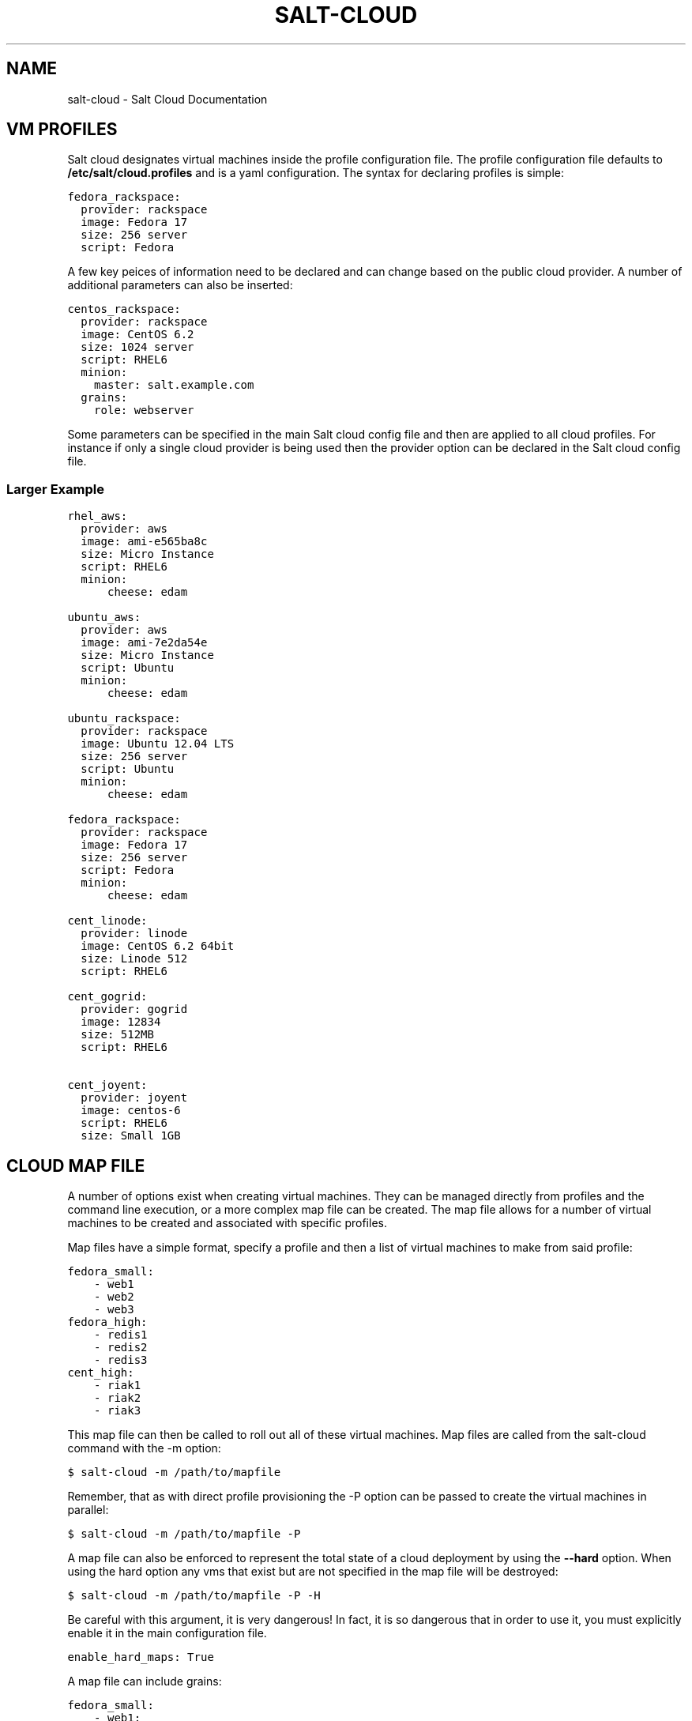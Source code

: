 .TH "SALT-CLOUD" "7" "February 14, 2013" "0.8.5" "salt-cloud"
.SH NAME
salt-cloud \- Salt Cloud Documentation
.
.nr rst2man-indent-level 0
.
.de1 rstReportMargin
\\$1 \\n[an-margin]
level \\n[rst2man-indent-level]
level margin: \\n[rst2man-indent\\n[rst2man-indent-level]]
-
\\n[rst2man-indent0]
\\n[rst2man-indent1]
\\n[rst2man-indent2]
..
.de1 INDENT
.\" .rstReportMargin pre:
. RS \\$1
. nr rst2man-indent\\n[rst2man-indent-level] \\n[an-margin]
. nr rst2man-indent-level +1
.\" .rstReportMargin post:
..
.de UNINDENT
. RE
.\" indent \\n[an-margin]
.\" old: \\n[rst2man-indent\\n[rst2man-indent-level]]
.nr rst2man-indent-level -1
.\" new: \\n[rst2man-indent\\n[rst2man-indent-level]]
.in \\n[rst2man-indent\\n[rst2man-indent-level]]u
..
.\" Man page generated from reStructuredText.
.
.SH VM PROFILES
.sp
Salt cloud designates virtual machines inside the profile configuration file.
The profile configuration file defaults to \fB/etc/salt/cloud.profiles\fP and is a
yaml configuration. The syntax for declaring profiles is simple:
.sp
.nf
.ft C
fedora_rackspace:
  provider: rackspace
  image: Fedora 17
  size: 256 server
  script: Fedora
.ft P
.fi
.sp
A few key peices of information need to be declared and can change based on the
public cloud provider. A number of additional parameters can also be inserted:
.sp
.nf
.ft C
centos_rackspace:
  provider: rackspace
  image: CentOS 6.2
  size: 1024 server
  script: RHEL6
  minion:
    master: salt.example.com
  grains:
    role: webserver
.ft P
.fi
.sp
Some parameters can be specified in the main Salt cloud config file and then
are applied to all cloud profiles. For instance if only a single cloud provider
is being used then the provider option can be declared in the Salt cloud config
file.
.SS Larger Example
.sp
.nf
.ft C
rhel_aws:
  provider: aws
  image: ami\-e565ba8c
  size: Micro Instance
  script: RHEL6
  minion:
      cheese: edam

ubuntu_aws:
  provider: aws
  image: ami\-7e2da54e
  size: Micro Instance
  script: Ubuntu
  minion:
      cheese: edam

ubuntu_rackspace:
  provider: rackspace
  image: Ubuntu 12.04 LTS
  size: 256 server
  script: Ubuntu
  minion:
      cheese: edam

fedora_rackspace:
  provider: rackspace
  image: Fedora 17
  size: 256 server
  script: Fedora
  minion:
      cheese: edam

cent_linode:
  provider: linode
  image: CentOS 6.2 64bit
  size: Linode 512
  script: RHEL6

cent_gogrid:
  provider: gogrid
  image: 12834
  size: 512MB
  script: RHEL6

cent_joyent:
  provider: joyent
  image: centos\-6
  script: RHEL6
  size: Small 1GB
.ft P
.fi
.SH CLOUD MAP FILE
.sp
A number of options exist when creating virtual machines. They can be managed
directly from profiles and the command line execution, or a more complex map
file can be created. The map file allows for a number of virtual machines to
be created and associated with specific profiles.
.sp
Map files have a simple format, specify a profile and then a list of virtual
machines to make from said profile:
.sp
.nf
.ft C
fedora_small:
    \- web1
    \- web2
    \- web3
fedora_high:
    \- redis1
    \- redis2
    \- redis3
cent_high:
    \- riak1
    \- riak2
    \- riak3
.ft P
.fi
.sp
This map file can then be called to roll out all of these virtual machines. Map
files are called from the salt\-cloud command with the \-m option:
.sp
.nf
.ft C
$ salt\-cloud \-m /path/to/mapfile
.ft P
.fi
.sp
Remember, that as with direct profile provisioning the \-P option can be passed
to create the virtual machines in parallel:
.sp
.nf
.ft C
$ salt\-cloud \-m /path/to/mapfile \-P
.ft P
.fi
.sp
A map file can also be enforced to represent the total state of a cloud
deployment by using the \fB\-\-hard\fP option. When using the hard option any vms
that exist but are not specified in the map file will be destroyed:
.sp
.nf
.ft C
$ salt\-cloud \-m /path/to/mapfile \-P \-H
.ft P
.fi
.sp
Be careful with this argument, it is very dangerous! In fact, it is so
dangerous that in order to use it, you must explicitly enable it in the main
configuration file.
.sp
.nf
.ft C
enable_hard_maps: True
.ft P
.fi
.sp
A map file can include grains:
.sp
.nf
.ft C
fedora_small:
    \- web1:
        minion:
            log_level: debug
        grains:
            cheese: tasty
            omelet: du fromage
    \- web2:
        minion:
            log_level: warn
        grains:
            cheese: more tasty
            omelet: with peppers
.ft P
.fi
.sp
A map file may also be used with the various query options:
.sp
.nf
.ft C
$ salt\-cloud \-m /path/to/mapfile \-Q
{\(aqaws\(aq: {\(aqweb1\(aq: {\(aqid\(aq: \(aqi\-e6aqfegb\(aq,
                     \(aqimage\(aq: None,
                     \(aqprivate_ips\(aq: [],
                     \(aqpublic_ips\(aq: [],
                     \(aqsize\(aq: None,
                     \(aqstate\(aq: 0}},
         \(aqweb2\(aq: {\(aqAbsent\(aq}}
.ft P
.fi
.sp
...or with the delete option:
.sp
.nf
.ft C
$ salt\-cloud \-m /path/to/mapfile \-d
The following virtual machines are set to be destroyed:
  web1
  web2

Proceed? [N/y]
.ft P
.fi
.SH WRITING CLOUD PROVIDER MODULES
.sp
Salt cloud runs on a module system similar to the main Salt project. The
modules inside saltcloud exist in the \fBsaltcloud/clouds\fP directory of
the salt\-cloud source.
.sp
Adding a provider requires that a cloud module is created. The cloud module
needs to only impliment a single function \fBcreate\fP, which will accept a
single virtual machine data structure. Whatever functions need to be called
to execute the create function can and should be included in the provider
module.
.sp
A good example to follow for writing a cloud provider module is the module
provided for Linode:
.sp
\fI\%https://github.com/saltstack/salt-cloud/blob/master/saltcloud/clouds/linode.py\fP
.sp
If possible it is prefered that libcloud is used to connect to public cloud
systems, but if libcloud support is not available or another system makes more
sense then by all means, use the other system to connect to the cloud provider.
.SH OS SUPPORT FOR CLOUD VMS
.sp
Salt Cloud works primarily by executing a script on the virtual machines as
soon as they become available. The script that is executed is referenced in
the cloud profile as the \fBscript\fP. In older versions, this was the \fBos\fP
argument. This was changed in 0.8.2.
.sp
A number of legacy scripts exist in the deploy directory in the saltcloud
source tree. The preferred method is currently to use the salt\-bootstrap
script. A stable version is included with each release tarball starting with
0.8.4. The most updated version can be found at:
.sp
\fI\%https://github.com/saltstack/salt-bootstrap\fP
.sp
If you do not specify a script argument, this script will be used at the
default.
.sp
If the Salt Bootstrap script does not meet your needs, you may write your own.
The script should be written in bash and is a Jinja template. Deploy scripts
need to execute a number of functions to do a complete salt setup. These
functions include:
.INDENT 0.0
.IP 1. 3
Install the salt minion. If this can be done via system packages this method
is HIGHLY preferred.
.IP 2. 3
Add the salt minion keys before the minion is started for the first time.
The minion keys are available as strings that can be copied into place in
the Jinja template under the dict named "vm".
.IP 3. 3
Start the salt\-minion daemon and enable it at startup time.
.IP 4. 3
Set up the minion configuration file from the "minion" data available in
the Jinja template.
.UNINDENT
.sp
A good, well commented, example of this process is the Fedora deployment
script:
.sp
\fI\%https://github.com/saltstack/salt-cloud/blob/master/saltcloud/deploy/Fedora.sh\fP
.sp
A number of legacy deploy scripts are included with the release tarball. None
of them are as functional or complete as Salt Bootstrap, and are still included
for academic purposes.
.SS Other Generic Deploy Scripts
.sp
If you want to be assured of always using the latest Salt Bootstrap script,
there are a few generic templates available in the deploy directory of your
saltcloud source tree:
.sp
These are example scripts which were designed to be customized, adapted, and
refit to meet your needs. One important use of them is to pass options to
the salt\-bootstrap script, such as updating to specific git tags.
.SS Post\-Deploy Commands
.sp
Once a minion has been deployed, it has the option to run a salt command. Normally, this would be the state.highstate command, which would finish provisioning the VM. Another common option is state.sls, or for just testing, test.ping. This is configured in the main cloud config file:
.sp
.nf
.ft C
start_action: state.highstate
.ft P
.fi
.sp
This is currently considered to be experimental functionality, and may not work well with all providers. If you experience problems with Salt Cloud hanging after Salt is deployed, consider using Startup States instead:
.sp
\fI\%http://docs.saltstack.org/en/latest/ref/states/startup.html\fP
.SS Skipping the Deploy Script
.sp
For whatever reason, you may want to skip the deploy script altogether. This results in a VM being spun up much faster, with absolutely no configuration. This can be set from the command line:
.sp
.nf
.ft C
salt\-cloud \-\-no\-deploy \-p micro_aws my_instance
.ft P
.fi
.sp
Or it can be set from the main cloud config file:
.sp
.nf
.ft C
deploy: False
.ft P
.fi
.sp
The default for deploy is True.
.sp
In the profile, you may also set the script option to None:
.sp
.nf
.ft C
script: None
.ft P
.fi
.sp
This is the slowest option, since it still uploads the None deploy script and executes it.
.SS Updating Salt Bootstrap
.sp
Salt Bootstrap can be updated automatically with salt\-cloud:
.sp
.nf
.ft C
salt\-cloud \-u
salt\-cloud \-\-update\-bootstrap
.ft P
.fi
.sp
Bear in mind that this updates to the latest (unstable) version, so use with
caution.
.SS Keeping /tmp/ Files
.sp
When Salt Cloud deploys an instance, it uploads temporary files to /tmp/ for
salt\-bootstrap to put in place. After the script has run, they are deleted. To
keep these files around (mostly for debugging purposes), the \-\-keep\-tmp option
can be added:
.sp
.nf
.ft C
salt\-cloud \-p myprofile mymachine \-\-keep\-tmp
.ft P
.fi
.sp
For those wondering why /tmp/ was used instead of /root/, this had to be done
for images which require the use of sudo, and therefore do not allow remote
root logins, even for file transfers (which makes /root/ unavailable).
.SS Deploy Script Arguments
.sp
Custom deploy scripts are unlikely to need custom arguments to be passed to
them, but salt\-bootstrap has been extended quite a bit, and this may be
necessary. script_args can be specified in either the profile or the map
file, to pass arguments to the deploy script:
.sp
.nf
.ft C
aws\-amazon:
    provider: aws
    image: ami\-1624987f
    size: Micro Instance
    ssh_username: ec2\-user
    script: bootstrap\-salt
    script_args: \-c /tmp/
.ft P
.fi
.sp
This has also been tested to work with pipes, if needed:
.sp
.nf
.ft C
script_args: | head
.ft P
.fi
.SH CORE CONFIGURATION
.sp
A number of core configuration options and some options that are global to
the vm profiles can be set in the cloud config file. By default this file is
located at \fB/etc/salt/cloud\fP.
.SS Minion Configuration
.sp
The default minion configuration is set up in this file. This is where the
minions that are created derive their configuration.
.sp
.nf
.ft C
minion:
  master: saltmaster.example.com
.ft P
.fi
.sp
This is the location in particular to specify the location of the salt master.
.SS Cloud Configurations
.sp
The data specific to interacting with public clouds is set up here.
.SS Rackspace
.sp
Rackspace cloud requires two configuration options:
.sp
.nf
.ft C
RACKSPACE.user: example_user
RACKSPACE.apikey: 123984bjjas87034
.ft P
.fi
.SS Amazon AWS
.sp
A number of configuration options are required for Amazon AWS:
.sp
.nf
.ft C
AWS.id: HJGRYCILJLKJYG
AWS.key: \(aqkdjgfsgm;woormgl/aserigjksjdhasdfgn\(aq
AWS.keyname: test
AWS.securitygroup: quick\-start
AWS.private_key: /root/test.pem
.ft P
.fi
.SS Linode
.sp
Linode requires a single api key, but the default root password also needs
to be set:
.sp
.nf
.ft C
LINODE.apikey: asldkgfakl;sdfjsjaslfjaklsdjf;askldjfaaklsjdfhasldsadfghdkf
LINODE.password: F00barbaz
.ft P
.fi
.sp
The password needs to be 8 characters and contain lowercase, uppercase and
numbers.
.SS Joyent Cloud
.sp
The Joyent cloud requires three configuration paramaters. The user name and
password that are used to log into the Joyent system, and the location of
the private ssh key associated with the Joyent account. The ssh key is needed
to send the provisioning commands up to the freshly created virtual machine,
.sp
.nf
.ft C
JOYENT.user: fred
JOYENT.password: saltybacon
JOYENT.private_key: /root/joyent.pem
.ft P
.fi
.SS GoGrid
.sp
To use Salt Cloud with GoGrid log into the GoGrid web interface and
create an api key. Do this by clicking on "My Account" and then going to the
API Keys tab.
.sp
The GOGRID.apikey and the GOGRID.sharedsecret configuration paramaters need to
be set in the config file to enable interfacing with GoGrid:
.sp
.nf
.ft C
GOGRID.apikey: asdff7896asdh789
GOGRID.sharedsecret: saltybacon
.ft P
.fi
.SS OpenStack
.sp
OpenStack configuration differs between providers, and at the moment several
options need to be specified. This module has been officially tested against
the HP and the Rackspace implementations, and some examples are provided for
both.
.sp
.nf
.ft C
# For HP
OPENSTACK.identity_url: \(aqhttps://region\-a.geo\-1.identity.hpcloudsvc.com:35357/v2.0/\(aq
OPENSTACK.compute_name: Compute
OPENSTACK.compute_region: \(aqaz\-1.region\-a.geo\-1\(aq
OPENSTACK.tenant: myuser\-tenant1
OPENSTACK.user: myuser
OPENSTACK.ssh_key_name: mykey
OPENSTACK.ssh_key_file: \(aq/etc/salt/hpcloud/mykey.pem\(aq
OPENSTACK.password: mypass

# For Rackspace
OPENSTACK.identity_url: \(aqhttps://identity.api.rackspacecloud.com/v2.0/tokens\(aq
OPENSTACK.compute_name: cloudServersOpenStack
OPENSTACK.compute_region: DFW
OPENSTACK.tenant: 5555555
OPENSTACK.user: myuser
OPENSTACK.password: mypass
OPENSTACK.protocol: ipv4
.ft P
.fi
.sp
If you have an API key for your provider, it may be specified instead of a
password:
.sp
.nf
.ft C
OPENSTACK.apikey: 901d3f579h23c8v73q9
.ft P
.fi
.SS IBM SmartCloud Enterprise
.sp
In addition to a username and password, the IBM SCE module requires an SSH key,
which is currently configured inside IBM\(aqs web interface. A location is also
required to create instances, but not to query their cloud. This is important,
because you need to use salt\-cloud \-\-list\-locations (with the other options
already set) in order to find the name of the location that you want to use.
.sp
.nf
.ft C
IBMSCE.user: myuser@mycorp.com
IBMSCE.password: mypass
IBMSCE.ssh_key_name: mykey
IBMSCE.ssh_key_file: \(aq/etc/salt/ibm/mykey.pem\(aq
IBMSCE.location: Raleigh
.ft P
.fi
.SH MISCELLANEOUS SALT CLOUD OPTIONS
.sp
This page describes various miscellaneous options available in Salt Cloud
.SS Delete SSH Keys
.sp
When Salt Cloud deploys an instance, the SSH pub key for the instance is added
to the known_hosts file for the user that ran the salt\-cloud command. When an
instance is deployed, a cloud provider generally recycles the IP address for
the instance.  When Salt Cloud attempts to deploy an instance using a recycled
IP address that has previously been accessed from the same machine, the old key
in the known_hosts file will cause a conflict.
.sp
In order to mitigate this issue, Salt Cloud can be configured to remove old
keys from the known_hosts file when destroying the node. In order to do this,
the following line needs to be added to the main cloud configuration file:
.sp
.nf
.ft C
delete_sshkeys: True
.ft P
.fi
.SH RELEASE NOTES AND UPGRADE INSTRUCTIONS
.SS Salt Cloud 0.6.0 Release Notes
.sp
The new Salt project, Salt Cloud, is introduced with version 0.6.0. Salt Cloud
has been developed to ease the automation and integration of Salt with public
cloud providers by allowing cloud vms to be cleanly defined, created and
automatically hooked back into a Salt Master.
.sp
While Salt Cloud is primarily made to build cloud vms to tie into a Salt Mater,
it has been created in a generic way, so that it can be used to provision and
hook systems of any type via the familiar Salt modules system.
.sp
This release supports three public cloud providers (all via libcloud),
Amazon EC2, Rackspace Cloud and Linode.
.SS Documentation
.sp
The documentation for Salt Cloud can be found on Read the Docs:
\fI\%http://salt-cloud.readthedocs.org\fP
.SS Download
.sp
Salt Cloud can be downloaded and install via pypi or github:
.sp
\fI\%http://pypi.python.org/packages/source/s/salt-cloud/salt-cloud-0.6.0.tar.gz\fP
.sp
\fI\%https://github.com/downloads/saltstack/salt-cloud/salt-cloud-0.6.0.tar.gz\fP
.sp
Packages are not yet available, Salt Cloud requires three dependencies, the
salt libs, libcloud, and paramiko.
.SS Extensible With Cloud Modules
.sp
The Salt loader system has been employed to make adding support for additional
public cloud systems just as modular and simple as adding support for new
package managers in Salt.
.sp
Adding support for a new cloud provider is extremely simple, just add a cloud
module and everything cleanly links together.
.SS Define VM Profiles
.sp
The way a vms is created is done via profiles. Profiles are used to define what
properties a vm will have, the cloud provider, the size and the image.
.sp
.nf
.ft C
centos_rackspace:
  provider: rackspace
  image: CentOS 6.2
  size: 1024 server
  os: RHEL6
  minion:
    grains:
        role: webserver
    master: salt.example.com
.ft P
.fi
.sp
This profile will be used to create vms on Rackspace cloud with the CentOS 6.2
image and the Rackspace 1024 vm size. Particulars of the minion config can
also be specified.
.sp
Individual vms can be created from profiles:
.sp
.nf
.ft C
# salt\-cloud \-p centos_rackspace web1
.ft P
.fi
.sp
This command creates a vms with the name web1 on the Rackspace cloud and
connects the new vm to a Salt Master located at salt.example.com. The new VM
has the Salt id of web1.
.SS Define Maps of Profiles
.sp
When it is desired to have a predefined mapping of many, or a specific group
of vms then a cloud map can be defined:
.sp
.nf
.ft C
centos_rackspace:
  web1
  web2
  web3
  web4
centos_linode:
  redis1
  riak1
  riak2
  riak3
ubuntu_ec2:
  dev1
  dev2
  cassandra1
  cassandra2
  cassandra3
.ft P
.fi
.sp
This map file will create vms named web 1\-4 using the centos_rackspace profile
on rackspace, the redis and riak vms on linode and the dev and Cassandra vms on
ec2. It can be run with salt\-cloud:
.sp
.nf
.ft C
# salt\-cloud \-m mapfile
.ft P
.fi
.sp
When creating more than one vm the \-P option can be passed, to make the vms
provision in parallel, greatly speeding up large scale expansions of vms.
.SS Salt Cloud 0.7.0 Release Notes
.sp
Salt Cloud marches forward with the 0.7.0 release. As is customary for Salt
Stack projects the 0.7.0 release is intended to be much more robust and
deliver a more complete core feature set. Salt Cloud 0.7.0 is just that.
.sp
With new tools to help look into what is available on cloud providers,
new additions to make cloud management more stateful and the addition of
more supported cloud platforms 0.7.0 has greatly enhanced the capabilities
of the overall Salt platform.
.SS Documentation
.sp
The documentation for Salt Cloud can be found on Read the Docs:
\fI\%http://salt-cloud.readthedocs.org\fP
.SS Download
.sp
Salt Cloud can be downloaded and install via pypi or github:
.sp
\fI\%http://pypi.python.org/packages/source/s/salt-cloud/salt-cloud-0.7.0.tar.gz\fP
.sp
\fI\%https://github.com/downloads/saltstack/salt-cloud/salt-cloud-0.7.0.tar.gz\fP
.sp
Some packages have been made available for salt\-cloud and more on on their
way. Packages for Arch, and FreeBSD are being made available thanks to the
work of Christer Edwards, and packages for RHEL and Fedora are being created
by Clint Savage. Package availability will be announced on the salt mailing list.
.SS New Cloud Provider Support
.sp
The following cloud providers are now supported:
.INDENT 0.0
.TP
.B Amazon AWS
\fI\%http://aws.amazon.com/ec2/\fP
.TP
.B Rackspace Cloud
\fI\%http://www.rackspace.com/cloud/\fP
.TP
.B Linode
\fI\%http://www.linode.com/\fP
.TP
.B Joyent
\fI\%http://joyent.com/\fP
.TP
.B GoGrid
\fI\%http://www.gogrid.com/\fP
.UNINDENT
.SS List Available Resources
.sp
Setting up Salt Cloud requires knowlege of the available sizes and images on
cloud providers. Listing the available images and sizes can now be done with
the salt\-cloud command:
.sp
.nf
.ft C
[root@saltmaster]# salt\-cloud \-\-list\-sizes linode
linode
  Linode 1024
    bandwidth: 400
    disk: 40960
    id: 3
    name: Linode 1024
    ram: 1024
    uuid: 56e6f495190cb2ed1a343f7159ad447cf27d906d
  Linode 12GB
    bandwidth: 2000
    disk: 491520
    id: 8
    name: Linode 12GB
    ram: 12288
    uuid: 3d1731ebefdbcb4c283957b43d45f89a01f67c5f
  Linode 1536
    bandwidth: 600
    disk: 61440
    id: 4
    name: Linode 1536
    ram: 1536
    uuid: f0f28628cc70c5f2656aa3f313588d8509ee3787
  Linode 16GB
    bandwidth: 2000
    disk: 655360
    id: 9
    name: Linode 16GB
    ram: 16384
    uuid: 208cc3c0a60c4eab6ed6861344fef0311c13ffd2
  Linode 2048
    bandwidth: 800
    disk: 81920
    id: 5
    name: Linode 2048
    ram: 2048
    uuid: 0c9ee69dc7ef7a4cdce71963f8d18e76c61dd57f
  Linode 20GB
    bandwidth: 2000
    disk: 819200
    id: 10
    name: Linode 20GB
    ram: 20480
    uuid: e0a7b61e3830a120eec94459c9fc34ef7c9e0e36
  Linode 4GB
    bandwidth: 1600
    disk: 163840
    id: 6
    name: Linode 4GB
    ram: 4096
    uuid: 09585e0f1d4ef4aad486cfa3d53f9d8960f575e7
  Linode 512
    bandwidth: 200
    disk: 20480
    id: 1
    name: Linode 512
    ram: 512
    uuid: 3497f7def3d6081e6f65ac6e577296bc6b810c05
  Linode 768
    bandwidth: 300
    disk: 30720
    id: 2
    name: Linode 768
    ram: 768
    uuid: da9f0dbc144aaa234aa5d555426863c8068a8c70
  Linode 8GB
    bandwidth: 2000
    disk: 327680
    id: 7
    name: Linode 8GB
    ram: 8192
    uuid: e08f8a57551297b9310545430c67667f59120606
.ft P
.fi
.SS Destroy!
.sp
Salt Cloud can now destroy cloud vms as easily as it can create them. The new
\fB\-\-destroy\fP option can be passed to end the life of a vm:
.sp
.nf
.ft C
$ salt\-cloud \-d web1
.ft P
.fi
.sp
The map operation can now also destroy vms, the new \fBhard\fP option can be
passed which makes vm maps much more stateful. With the \fBhard\fP option the
vm maps are viewed as the absolute source of information for the state of
cloud resources, and any vm that is not specified in the map file will be
destroyed:
.sp
.nf
.ft C
[root@saltmaster]# salt\-cloud \-m /etc/salt/cloud.map \-H
The following virtual machines are set to be created:
  web1
  riak4
The following virtual machines are set to be destroyed:
  app7
  devtest4

Proceed? [N/y]
.ft P
.fi
.SS Salt Cloud 0.8.0 Release Notes
.sp
Salt Cloud has reached another milestone, with the 0.8.0 release. This
release includes many improvements to usability, error handling and general
stability of the product.
.SS Documentation
.sp
The documentation for Salt Cloud can be found on Read the Docs:
\fI\%http://salt-cloud.readthedocs.org\fP
.SS Download
.sp
Salt Cloud can be downloaded and install via pypi or github:
.sp
\fI\%http://pypi.python.org/packages/source/s/salt-cloud/salt-cloud-0.8.0.tar.gz\fP
.sp
\fI\%https://github.com/downloads/saltstack/salt-cloud/salt-cloud-0.8.0.tar.gz\fP
.sp
Some packages have been made available for salt\-cloud and more on on their
way. Packages for Arch, and FreeBSD are being made available thanks to the
work of Christer Edwards, and packages for RHEL and Fedora are being created
by Clint Savage. Package availability will be announced on the salt mailing list.
.SS Increased Formatting Options
.sp
Additional options have been added to salt\-cloud \-Q, to support the same kinds
of formatting already available in Salt:
.sp
.nf
.ft C
\-\-raw\-out
\-\-text\-out
\-\-yaml\-out
\-\-json\-out
\-\-no\-color
.ft P
.fi
.SS More Helpful Error Messages
.sp
As an ongoing effort, we have been cleaning up and adding error messages in an
attempt to make salt\-cloud more helpful when something goes wrong. This
includes displaying messages as they are received from libcloud.
.SS Specify Grains in Map Files
.sp
Previously, map files only had the ability to specify a profile name, and the
node names that would be associated with it. Now you can also specify grains
that will be laid down in each individual node:
.sp
.nf
.ft C
vm_profile:
  \- mynodename:
    minion:
      master: salt\-master
    grains:
      fromage: tasty
.ft P
.fi
.sp
These grains can also be specified in the profile itself. When this happens,
the grains in map files will override grains in the profile. For example:
.sp
.nf
.ft C
vm_profile:
  provider: gogrid
  size: 512MB
  image: CentOS 6.2 (64\-bit) w/ None
  os: RHEL6
  minion:
    master: salt.mycompany.com
  grains:
    french: fries
.ft P
.fi
.sp
In this example, mynodename will include grains for both fromage and french,
but the master will be salt\-master, not salt\-mycompany.com.
.SS AWS Improvements
.sp
AWS is much more complex to work with than any of the other supported cloud
providers. As such, additional configuration has been added in order to
accomodate their usage:
.INDENT 0.0
.TP
.B AWS.ssh_username:
Because AWS images can include a variety of different usernames for the
initial login, this option allows you to specify which one(s) to use to
install salt upon firstboot.
.TP
.B AWS.ssh_interface:
AWS instances include both private and public IP addresses. By default,
salt\-cloud will use the public IP to login. In situations where the
salt\-master is also located within AWS, the private IP can be used instead.
.TP
.B AWS.location and AWS.availability_zone:
These options allow you to specify from within salt\-cloud, which AWS
locations your machines spin up in.
.UNINDENT
.SS Ubuntu Fixes
.sp
Ubuntu packages automatically start the service upon installation, and needed
to be handled differently in the deploy script. Configuration is now laid down
before the package is installed, so that the minion can make its initial start
happen with the correct configuration.
.SS Salt Cloud 0.8.1 Release Notes
.sp
In a somewhat quicker timeline than usual, Salt Cloud 0.8.1 has been released!
While many of the updates in this release focus on stability, users of map
files and AWS also have some new features to look forward to.
.SS Documentation
.sp
The documentation for Salt Cloud can be found on Read the Docs:
\fI\%http://salt-cloud.readthedocs.org\fP
.SS Download
.sp
Salt Cloud can be downloaded and install via pypi or github:
.sp
\fI\%http://pypi.python.org/packages/source/s/salt-cloud/salt-cloud-0.8.1.tar.gz\fP
.sp
\fI\%https://github.com/downloads/saltstack/salt-cloud/salt-cloud-0.8.1.tar.gz\fP
.sp
Some packages have been made available for salt\-cloud and more on on their
way. Packages for Arch, and FreeBSD are being made available thanks to the
work of Christer Edwards, and packages for RHEL and Fedora are being created
by Clint Savage. Package availability will be announced on the salt mailing list.
.SS Full Query Option
.sp
The \-Q or \-\-query option only displays a small amount of information about
each virtual machine. This is to keep command\-line reports small and
manageable. Now the \-F or \-\-full\-query option can be used to display all
of the information about a VM that salt\-cloud knows about. The amount of
information returned varies between providers, depending on the kinds of
functionality available through them.
.SS Increased Map Functionality
.sp
Previously, map files were only used for creating VMs. Now they can also be
used to query and delete VMs. The \-Q, \-F and \-d options can all be used in
conjunction with \-m, to display map\-specific data. If a VM that is specified
in the map does not exist, it will still show up under \-Q and \-F as "Absent".
If a VM specified in the map does not exist when a \-d is specified, it will
of course be ignored.
.SS Multiple Security Groups in AWS
.sp
AWS allows for multiple security groups to be applied to any given VM, but
until this release, Salt Cloud only supported managing one. This update allows
a list of security groups to be specified. In the main configuration file, an
example of multiple security groups would look like:
.sp
.nf
.ft C
AWS.securitygroup:
  \- default
  \- extra
.ft P
.fi
.sp
In a profile, an example would be:
.sp
.nf
.ft C
micro_amazon:
  provider: aws
  image: ami\-e565ba8c
  size: Micro Instance
  os: RHEL6
  securitygroup:
      \- default
      \- extra
.ft P
.fi
.SS Bug Fixes
.sp
A number of bugs have been fixed in this release. Most of these were internal
fixes related to authentication and deployment across various providers. Bug
fixes in this release include:
.sp
Ubuntu users may notice that deploying an instance has become significantly
noisier. A change was made to make Ubuntu display information returned as
packages are installed, which is more aligned with how yum\-based machines
already behaved. This also forced these VMs to deploy salt in a much more
reliable manner.
.sp
Requirements listed in requirements.txt are also pulled into setup.py, to make
it easy to use the easy_install tool.
.sp
Most cloud providers default to root as the initial user, but AWS typically
providers a different user (ec2\-user, ubuntu, bitnami, etc). Deployment on
such images must be handled using sudo. Previously, sudo was used to issue
all deployment commands, but this failed on images where sudo was not installed
by default (such as FreeBSD). Now sudo will only be used with non\-root logins.
.SS Salt Cloud 0.8.2 Release Notes
.sp
This is a great release for Salt Cloud! New cloud providers have been added,
and the deploy functionality has been embiggened! Read on to see the cromulent
new features.
.SS Documentation
.sp
The documentation for Salt Cloud can be found on Read the Docs:
\fI\%http://salt-cloud.readthedocs.org\fP
.SS Download
.sp
Salt Cloud can be downloaded and install via pypi or github:
.sp
\fI\%http://pypi.python.org/packages/source/s/salt-cloud/salt-cloud-0.8.2.tar.gz\fP
.sp
\fI\%https://github.com/downloads/saltstack/salt-cloud/salt-cloud-0.8.2.tar.gz\fP
.sp
Some packages have been made available for salt\-cloud and more on on their
way. Packages for Arch, and FreeBSD are being made available thanks to the
work of Christer Edwards, and packages for RHEL and Fedora are being created
by Clint Savage. Package availability will be announced on the salt mailing list.
.SS Select Query Option
.sp
The last release of Salt Cloud added the \-F/\-\-full query option, to display
all information available for a particular instance. We now also have the \-S
or \-\-select\-query option, which lets you specify which fields to display. Any
fields not specified will not be displayed, and if you specify a field that
doesn\(aqt exist on a particular provider, it will be ignored for them. Just
add a query.selection option to /etc/salt/cloud like such:
.sp
.nf
.ft C
query.selection:
  \- id
  \- state
  \- public_ips
  \- keyname
  \- TOTALXFER
.ft P
.fi
.SS os vs script
.sp
In a cloud profile, you need to specify which deploy script to use to install
Salt on the newly\-provisioned VM. The option for this has always been \(aqos\(aq,
which has been confusing to some. As of this release, you may now specify
\(aqscript\(aq instead of \(aqos\(aq. If you specify both, the value for \(aqscript\(aq will be
used. See the SmartOS Deploy Script below for an example.
.SS SmartOS Deploy Script
.sp
Of particular interest to Joyent users may be the new SmartOS deploy script.
Salt itself is not fully\-supported on SmartOS just yet, in part because ZeroMQ
is also not yet supported. When this script is used for deployment, it will
automatically install the required libraries and build ZeroMQ, and then use
easy_install to install the latest versions of PyZMQ and Salt. To use this,
just specify SmartOS as the \(aqos\(aq or \(aqscript\(aq option in your cloud.profiles:
.sp
.nf
.ft C
joyent_smartos:
  provider: joyent
  size: Extra Small 512 MB
  image: smartos
  script: SmartOS
.ft P
.fi
.SS OpenStack and IBM Modules
.sp
Support has been added for clouds using OpenStack (OPENSTACK) and for IBM\(aqs
SmartCloud Enterprise (IBMSCE) offering. We know that people have already
started using the OpenStack module, because pull requests have already been
merged from the community. This module has been tested against both the HP
and the Rackspace implementations of OpenStack. This can be a tricky module
to configure, depending on your provider, so some examples are provided here:
.sp
.nf
.ft C
# For HP
OPENSTACK.identity_url: \(aqhttps://region\-a.geo\-1.identity.hpcloudsvc.com:35357/v2.0/\(aq
OPENSTACK.compute_name: Compute
OPENSTACK.compute_region: \(aqaz\-1.region\-a.geo\-1\(aq
OPENSTACK.tenant: myuser\-tenant1
OPENSTACK.user: myuser
OPENSTACK.ssh_key_name: mykey
OPENSTACK.ssh_key_file: \(aq/etc/salt/hpcloud/mykey.pem\(aq
OPENSTACK.password: mypass

# For Rackspace
OPENSTACK.identity_url: \(aqhttps://identity.api.rackspacecloud.com/v2.0/tokens\(aq
OPENSTACK.compute_name: cloudServersOpenStack
OPENSTACK.compute_region: DFW
OPENSTACK.tenant: 5555555
OPENSTACK.user: myuser
OPENSTACK.password: mypass
OPENSTACK.protocol: ipv4
.ft P
.fi
.sp
It is important to note that currently, only password\-based authentication is
provided through the Salt Cloud OpenStack module.
.sp
IBM has fewer things that need to be configured, but setting them up can be
tricky as well. An example might look like:
.sp
.nf
.ft C
IBMSCE.user: myuser@mycorp.com
IBMSCE.password: mypass
IBMSCE.ssh_key_name: mykey
IBMSCE.ssh_key_file: \(aq/etc/salt/ibm/mykey.pem\(aq
IBMSCE.location: Raleigh
.ft P
.fi
.sp
The location currently must be configured in order to create an instance, but
not to query the IBM cloud. This is important, because you need to use
salt\-cloud \-\-list\-locations (with the other options already set) in order to
find the name of the location that you want to use.
.SS OpenStack with Salt
.sp
This isn\(aqt specifically another Salt Cloud feature, but it should be noted that
with the release of Salt 0.10.5, OpenStack is not only the first Cloud product,
but in fact the first piece of software explicitly supported by both Salt Cloud
(from a user perspective) and Salt itself (from an admin perspective).
.SS Salt Cloud Logging
.sp
Those who have tried to hack on Salt Cloud may have discovered a complete lack
of logging support. With this release, Salt Cloud has started to implement
the logging features already available in Salt. The default log location is
/var/log/salt/cloud (with a default level of warn), but it can be changed in
your cloud configuration file:
.sp
.nf
.ft C
log_file: /var/log/salt/cloud
log_level_logfile: debug
.ft P
.fi
.sp
If you would like to change the default logging level for the command line, you
can also configure that in the same place:
.sp
.nf
.ft C
log_level: debug
.ft P
.fi
.sp
Check salt\-cloud \-\-help for a list of logging levels, which can also be
specified from the command line.
.SS Salt Cloud 0.8.3 Release Notes
.sp
Welcome to 0.8.3! While there are some new features, this release of Salt
Cloud is primarily targeted at stability. Read on to see what\(aqs happened.
.SS Documentation
.sp
The documentation for Salt Cloud can be found on Read the Docs:
\fI\%http://salt-cloud.readthedocs.org\fP
.SS Download
.sp
Salt Cloud can be downloaded and install via pypi or github:
.sp
\fI\%http://pypi.python.org/packages/source/s/salt-cloud/salt-cloud-0.8.3.tar.gz\fP
.sp
\fI\%https://github.com/downloads/saltstack/salt-cloud/salt-cloud-0.8.3.tar.gz\fP
.sp
Some packages have been made available for salt\-cloud and more on on their
way. Packages for Arch and FreeBSD are being made available thanks to the
work of Christer Edwards, and packages for RHEL and Fedora are being created
by Clint Savage. Package availability will be announced on the salt mailing list.
.SS No Deploy
.sp
Salt Cloud was originally intended to spin up machines and deploy Salt on them,
but several use cases have arisen in which this is not the appropriate action.
For instance, when booting into new platforms which may not even support Salt
just yet, it makes no sense to try and install a non\-existant package. In these
instances, you can add the \-\-no\-deploy argument to the salt\-cloud command to
skip running the deploy script.
.sp
It is also possible to configure Salt Cloud to default to never deploying:
.sp
.nf
.ft C
deploy: False
.ft P
.fi
.SS Firing Events
.sp
Salt Cloud is starting to make use of Salt\(aqs event system. If you are watching
the event bus on the Salt Master, you can now watch for events to fire when
minions are created or destroyed.
.SS Start Actions
.sp
This is an experimental feature which some users may find handy. You may now
configure a start_action for a deployed VM:
.sp
.nf
.ft C
start_action: state.highstate
.ft P
.fi
.sp
If configured, when the salt\-cloud command runs the deploy script, it will open
a subprocess to wait for the salt\-minion service to start, and check in with
the master (via the salt event bus). This feature does not currently work
smoothly with all providers, particularly the ones which do not use "root" as
the default login users. Your mileage will vary.
.SS Exception Handling
.sp
There were a handful of spots in the code which would exit when an error
occurred, sometimes without any meaningful error messages. This was was neither
helpful to the user, nor Pythonic. Errors now should fire an exception of some
sort, and if the error is Salt\- or Salt Cloud\-specific, a SaltException will be
fired. This also helps pave the way for API usage of Salt Cloud.
.SS Provider\-Specific Actions
.sp
This is largely a programmatic addition at this point, which will continue to
expand into userland. All providers supported by libcloud provide a minimum
level of functionality that Salt Cloud takes advantage of. Most providers also
include a number of "extra" functions which are non\-standard. Some of these
are critical in certain instances. For instance, most providers will shut down
a VM for you when you send a destroy command, but Joyent requires you to
manually shut it down first. This was previously only doable via their web
interface. You may now pass a supported \-\-action (or \-a) to a cloud provider:
.sp
.nf
.ft C
salt\-cloud \-\-action stop joyentvm1
.ft P
.fi
.sp
All cloud providers support the destroy command via an action:
.sp
.nf
.ft C
salt\-cloud \-a destroy mymachine1 mymachine2 mymachine2
.ft P
.fi
.SS Human\-Readable States
.sp
Most of our cloud providers are accessed via libcloud, which provides a
numerical code declaring the current state of the machine. This state is
viewable via the various query options. Unfortunately, if you don\(aqt know what
the codes mean, they\(aqre largely useless to you. Now, with the \-Q or \-\-query
option, a human\-readable state (i.e. RUNNING) will de displayed instead).
.sp
It should be noted that because some users are running salt\-cloud via another
script, the \-F/\-\-full\-query and \-S/\-\-select\-query options still return the
numerical code.
.SS Various other Features and Stability Fixes
.sp
The above features addressed many stability issues. Additionally, the following
have been addressed.
.sp
Salt Cloud requires at least libcloud 0.11.4. If you are not running at least
this version, an exception will be fired.
.sp
A certain amount of minion configuration is required for all VMs. If you fail
to specify any, a (mostly empty) minion config will be created for you. The
default master for this config will be "salt".
.sp
Previously, Joyent supported all Salt Cloud features without using Salt Cloud\(aqs
own built\-in deploy function. This is no longer the case, and so the Joyent
module has been updated appropriately.
.sp
Some log settings where previously ignored. This has been fixed.
.sp
The Rackspace module previously would silently strip certain characters from
a VM name. It now has a base set of characters that it will verify against, and
raise an exception if an illegal character was specified. This functionality is
also available for other cloud providers, but not currently set up for them.
.sp
AWS introduced a new region in Sydney. This region is not available in the
latest official libcloud release, but if you happen to be running libcloud out
of trunk, it will be supported by Salt Cloud.
.sp
Additional logging and PEP\-8 fixes have also been applied. This should only
affect developers.
.SS Salt Cloud 0.8.4 Release Notes
.sp
Welcome to 0.8.4! Aside from various bug fixes, the most important improvements
in this release are to the deploy scripts. Read on to see what\(aqs happened.
.SS Documentation
.sp
The documentation for Salt Cloud can be found on Read the Docs:
\fI\%http://salt-cloud.readthedocs.org\fP
.SS Download
.sp
Salt Cloud can be downloaded and install via pypi:
.sp
\fI\%http://pypi.python.org/packages/source/s/salt-cloud/salt-cloud-0.8.4.tar.gz\fP
.sp
Some packages have been made available for salt\-cloud and more on on their
way. Packages for Arch and FreeBSD are being made available thanks to the
work of Christer Edwards, and packages for RHEL and Fedora are being created
by Clint Savage. The Ubuntu PPA is being managed by Sean Channel. Package
availability will be announced on the salt mailing list.
.SS Salt Bootstrap
.sp
By far the biggest change to Salt Cloud is the inclusion of the salt\-bootstrap
script, made possible by the genius of Alec Koumjian and Pedro Algarvio. From
this point on, each release of Salt Cloud will include the latest stable
version of bootstrap\-salt\-minion.sh in the deploy folder. This is a generic,
POSIX\-compliant deployment script, which autodetects your OS, and installs
the latest version of Salt accordingly. For more information, see:
.sp
\fI\%https://github.com/saltstack/salt-bootstrap\fP
.sp
To use this deploy script explicitly, set the script option to
bootstrap\-salt\-minion in the profile for your VM. For instance:
.sp
.nf
.ft C
aws\-archlinux:
    provider: aws
    image: ami\-0356da6a
    size: Micro Instance
    script: bootstrap\-salt\-minion
    ssh_username: root
.ft P
.fi
.sp
For those of you still using "os" in your profiles, it should be noted that
this option was renamed to "script" in 0.8.2, and your configuration should
be updated accordingly.
.SS Optional Script Option
.sp
As mentioned above, usage of the "os" argument has been deprecated in favor of
the "script" argument. However, "script" is now optional. If you do not
specify this option, salt\-cloud will default to bootstrap\-salt\-minion for you.
If you do not want any deployment scripts run, you still have the following
options available to you.
.sp
From the command line, use the \-\-no\-deploy option:
.sp
.nf
.ft C
salt\-cloud \-\-no\-deploy \-p myprofile mymachine
.ft P
.fi
.sp
In the Salt Cloud configuration, set:
.sp
.nf
.ft C
deploy: False
.ft P
.fi
.sp
Or in the profile, set the script option to None:
.sp
.nf
.ft C
script: None
.ft P
.fi
.SS Other Generic Deploy Scripts
.sp
If you want to be assured of always using the latest Salt Bootstrap script,
there are now a few generic templates available in the deploy directory of
your saltcloud source tree:
.sp
These are example scripts which were designed to be customized, adapted, and
refit to meet your needs. One important use of them is to pass options to
the salt\-bootstrap script, such as updating to specific git tags.
.SS Salt Cloud 0.8.5 Release Notes
.sp
Welcome to 0.8.5! Some important things have happened in this release, that
you\(aqll want to take note of. The first thing that may trip you up when
installing directly is that Paramiko is no longer a dependency, and botocore
and sshpass are new dependencies. Read on to see what else has happened.
.SS Documentation
.sp
The documentation for Salt Cloud can be found on Read the Docs:
\fI\%http://salt-cloud.readthedocs.org\fP
.SS Download
.sp
Salt Cloud can be downloaded and install via pypi:
.sp
\fI\%http://pypi.python.org/packages/source/s/salt-cloud/salt-cloud-0.8.5.tar.gz\fP
.sp
Some packages have been made available for salt\-cloud and more on on their
way. Packages for Arch and FreeBSD are being made available thanks to the
work of Christer Edwards, and packages for RHEL and Fedora are being created
by Clint Savage. The Ubuntu PPA is being managed by Sean Channel. Package
availability will be announced on the salt mailing list.
.SS Salt Bootstrap
.sp
In 0.8.4, the default deploy script was set to bootstrap\-salt\-minion. Since
then, the Salt Boostrap script has been extended to be able to install more
than just minions, and as such, has been renamed. It is now called
bootstrap\-salt, and has been renamed in Salt Cloud accordingly. Check out the
salt\-bootstrap project for more details:
.sp
\fI\%https://github.com/saltstack/salt-bootstrap\fP
.sp
Just another reminder: For those of you still using "os" in your profiles, this
option was renamed to "script" in 0.8.2, and your configuration should be
updated accordingly.
.SS Updating Salt Bootstrap
.sp
If you like running the latest and greatest version of salt\-bootstrap, but
you\(aqre sick of tracking down the source directory to update it, a new option
has been added to update it for you.
.sp
.nf
.ft C
salt\-cloud \-u
salt\-cloud \-\-update\-bootstrap
.ft P
.fi
.sp
Bear in mind that this updates to the latest (unstable) version, so use with
caution.
.SS Modify AWS Tags
.sp
One of the features of AWS is the ability to tag resources. In fact, under the
hood, the names given to EC2 instances by salt\-cloud are actually just stored
as a tag called Name. The ability to manage tags on AWS instances has now been
added to Salt Cloud.
.sp
.nf
.ft C
salt\-cloud \-a get_tags mymachine
salt\-cloud \-a set_tags mymachine tag1=somestuff tag2=\(aqOther stuff\(aq
salt\-cloud \-a del_tags mymachine tag1,tag2,tag3
.ft P
.fi
.SS Rename AWS Instances
.sp
As mentioned above, AWS instances are named via a tag. However, renaming an
instance by renaming its tag will cause the salt keys to mismatch. A rename
function has been added which renames both the instance, and the salt keys.
.sp
.nf
.ft C
salt\-cloud \-a rename mymachine newname=yourmachine
.ft P
.fi
.SS AWS Termination Protection
.sp
AWS allows the user to enable and disable termination protection on a specific
instance. An instance with this protection enabled cannot be destroyed.
.sp
.nf
.ft C
salt\-cloud \-a enable_term_protect mymachine
salt\-cloud \-a disable_term_protect mymachine
.ft P
.fi
.SS Setting up New Salt Masters
.sp
It has become increasingly common for users to set up multi\-hierarchal
infrastructures using Salt Cloud. This sometimes involves setting up an
instance to be a master in addition to a minion. With that in mind, you can
now law down master configuration on a machine by specifying master options
in the profile or map file.
.sp
.nf
.ft C
make_master: True
.ft P
.fi
.sp
This will cause Salt Cloud to generate master keys for the instance, and tell
salt\-bootstrap to install the salt\-master package, in addition to the
salt\-minion package.
.sp
The default master configuration is usually appropriate for most users, and
will not be changed unless specific master configuration has been added to the
profile or map:
.sp
.nf
.ft C
master:
    user: root
    interface: 0.0.0.0
.ft P
.fi
.SS Keeping /tmp/ Files
.sp
When Salt Cloud deploys an instance, it uploads temporary files to /tmp/ for
salt\-bootstrap to put in place. After the script has run, they are deleted. To
keep these files around (mostly for debugging purposes), the \-\-keep\-tmp option
can be added:
.sp
.nf
.ft C
salt\-cloud \-p myprofile mymachine \-\-keep\-tmp
.ft P
.fi
.sp
For those wondering why /tmp/ was used instead of /root/, this had to be done
for images which require the use of sudo, and therefore do not allow remote
root logins, even for file transfers (which makes /root/ unavailable).
.SS Deploy Script Arguments
.sp
Custom deploy scripts are unlikely to need custom arguments to be passed to
them, but salt\-bootstrap has been extended quite a bit, and this may be
necessary. script_args can be specified in either the profile or the map
file, to pass arguments to the deploy script:
.sp
.nf
.ft C
aws\-amazon:
    provider: aws
    image: ami\-1624987f
    size: Micro Instance
    ssh_username: ec2\-user
    script: bootstrap\-salt
    script_args: \-c /tmp/
.ft P
.fi
.sp
This has also been tested to work with pipes, if needed:
.sp
.nf
.ft C
script_args: | head
.ft P
.fi
.SS Remove Old SSH Keys
.sp
When an instance is destroyed, its IP address is usually recycled back into
the IP pool. When such an IP is reassigned to you, and the old key is still in
your known_hosts file, the deploy script will fail due to mismatched SSH keys.
To mitigate this, add the following to your main cloud configuration:
.sp
.nf
.ft C
delete_sshkeys: True
.ft P
.fi
.SH SALT CLOUD 0.6.0 RELEASE NOTES
.sp
The new Salt project, Salt Cloud, is introduced with version 0.6.0. Salt Cloud
has been developed to ease the automation and integration of Salt with public
cloud providers by allowing cloud vms to be cleanly defined, created and
automatically hooked back into a Salt Master.
.sp
While Salt Cloud is primarily made to build cloud vms to tie into a Salt Mater,
it has been created in a generic way, so that it can be used to provision and
hook systems of any type via the familiar Salt modules system.
.sp
This release supports three public cloud providers (all via libcloud),
Amazon EC2, Rackspace Cloud and Linode.
.SS Documentation
.sp
The documentation for Salt Cloud can be found on Read the Docs:
\fI\%http://salt-cloud.readthedocs.org\fP
.SS Download
.sp
Salt Cloud can be downloaded and install via pypi or github:
.sp
\fI\%http://pypi.python.org/packages/source/s/salt-cloud/salt-cloud-0.6.0.tar.gz\fP
.sp
\fI\%https://github.com/downloads/saltstack/salt-cloud/salt-cloud-0.6.0.tar.gz\fP
.sp
Packages are not yet available, Salt Cloud requires three dependencies, the
salt libs, libcloud, and paramiko.
.SS Extensible With Cloud Modules
.sp
The Salt loader system has been employed to make adding support for additional
public cloud systems just as modular and simple as adding support for new
package managers in Salt.
.sp
Adding support for a new cloud provider is extremely simple, just add a cloud
module and everything cleanly links together.
.SS Define VM Profiles
.sp
The way a vms is created is done via profiles. Profiles are used to define what
properties a vm will have, the cloud provider, the size and the image.
.sp
.nf
.ft C
centos_rackspace:
  provider: rackspace
  image: CentOS 6.2
  size: 1024 server
  os: RHEL6
  minion:
    grains:
        role: webserver
    master: salt.example.com
.ft P
.fi
.sp
This profile will be used to create vms on Rackspace cloud with the CentOS 6.2
image and the Rackspace 1024 vm size. Particulars of the minion config can
also be specified.
.sp
Individual vms can be created from profiles:
.sp
.nf
.ft C
# salt\-cloud \-p centos_rackspace web1
.ft P
.fi
.sp
This command creates a vms with the name web1 on the Rackspace cloud and
connects the new vm to a Salt Master located at salt.example.com. The new VM
has the Salt id of web1.
.SS Define Maps of Profiles
.sp
When it is desired to have a predefined mapping of many, or a specific group
of vms then a cloud map can be defined:
.sp
.nf
.ft C
centos_rackspace:
  web1
  web2
  web3
  web4
centos_linode:
  redis1
  riak1
  riak2
  riak3
ubuntu_ec2:
  dev1
  dev2
  cassandra1
  cassandra2
  cassandra3
.ft P
.fi
.sp
This map file will create vms named web 1\-4 using the centos_rackspace profile
on rackspace, the redis and riak vms on linode and the dev and Cassandra vms on
ec2. It can be run with salt\-cloud:
.sp
.nf
.ft C
# salt\-cloud \-m mapfile
.ft P
.fi
.sp
When creating more than one vm the \-P option can be passed, to make the vms
provision in parallel, greatly speeding up large scale expansions of vms.
.SH SALT CLOUD 0.7.0 RELEASE NOTES
.sp
Salt Cloud marches forward with the 0.7.0 release. As is customary for Salt
Stack projects the 0.7.0 release is intended to be much more robust and
deliver a more complete core feature set. Salt Cloud 0.7.0 is just that.
.sp
With new tools to help look into what is available on cloud providers,
new additions to make cloud management more stateful and the addition of
more supported cloud platforms 0.7.0 has greatly enhanced the capabilities
of the overall Salt platform.
.SS Documentation
.sp
The documentation for Salt Cloud can be found on Read the Docs:
\fI\%http://salt-cloud.readthedocs.org\fP
.SS Download
.sp
Salt Cloud can be downloaded and install via pypi or github:
.sp
\fI\%http://pypi.python.org/packages/source/s/salt-cloud/salt-cloud-0.7.0.tar.gz\fP
.sp
\fI\%https://github.com/downloads/saltstack/salt-cloud/salt-cloud-0.7.0.tar.gz\fP
.sp
Some packages have been made available for salt\-cloud and more on on their
way. Packages for Arch, and FreeBSD are being made available thanks to the
work of Christer Edwards, and packages for RHEL and Fedora are being created
by Clint Savage. Package availability will be announced on the salt mailing list.
.SS New Cloud Provider Support
.sp
The following cloud providers are now supported:
.INDENT 0.0
.TP
.B Amazon AWS
\fI\%http://aws.amazon.com/ec2/\fP
.TP
.B Rackspace Cloud
\fI\%http://www.rackspace.com/cloud/\fP
.TP
.B Linode
\fI\%http://www.linode.com/\fP
.TP
.B Joyent
\fI\%http://joyent.com/\fP
.TP
.B GoGrid
\fI\%http://www.gogrid.com/\fP
.UNINDENT
.SS List Available Resources
.sp
Setting up Salt Cloud requires knowlege of the available sizes and images on
cloud providers. Listing the available images and sizes can now be done with
the salt\-cloud command:
.sp
.nf
.ft C
[root@saltmaster]# salt\-cloud \-\-list\-sizes linode
linode
  Linode 1024
    bandwidth: 400
    disk: 40960
    id: 3
    name: Linode 1024
    ram: 1024
    uuid: 56e6f495190cb2ed1a343f7159ad447cf27d906d
  Linode 12GB
    bandwidth: 2000
    disk: 491520
    id: 8
    name: Linode 12GB
    ram: 12288
    uuid: 3d1731ebefdbcb4c283957b43d45f89a01f67c5f
  Linode 1536
    bandwidth: 600
    disk: 61440
    id: 4
    name: Linode 1536
    ram: 1536
    uuid: f0f28628cc70c5f2656aa3f313588d8509ee3787
  Linode 16GB
    bandwidth: 2000
    disk: 655360
    id: 9
    name: Linode 16GB
    ram: 16384
    uuid: 208cc3c0a60c4eab6ed6861344fef0311c13ffd2
  Linode 2048
    bandwidth: 800
    disk: 81920
    id: 5
    name: Linode 2048
    ram: 2048
    uuid: 0c9ee69dc7ef7a4cdce71963f8d18e76c61dd57f
  Linode 20GB
    bandwidth: 2000
    disk: 819200
    id: 10
    name: Linode 20GB
    ram: 20480
    uuid: e0a7b61e3830a120eec94459c9fc34ef7c9e0e36
  Linode 4GB
    bandwidth: 1600
    disk: 163840
    id: 6
    name: Linode 4GB
    ram: 4096
    uuid: 09585e0f1d4ef4aad486cfa3d53f9d8960f575e7
  Linode 512
    bandwidth: 200
    disk: 20480
    id: 1
    name: Linode 512
    ram: 512
    uuid: 3497f7def3d6081e6f65ac6e577296bc6b810c05
  Linode 768
    bandwidth: 300
    disk: 30720
    id: 2
    name: Linode 768
    ram: 768
    uuid: da9f0dbc144aaa234aa5d555426863c8068a8c70
  Linode 8GB
    bandwidth: 2000
    disk: 327680
    id: 7
    name: Linode 8GB
    ram: 8192
    uuid: e08f8a57551297b9310545430c67667f59120606
.ft P
.fi
.SS Destroy!
.sp
Salt Cloud can now destroy cloud vms as easily as it can create them. The new
\fB\-\-destroy\fP option can be passed to end the life of a vm:
.sp
.nf
.ft C
$ salt\-cloud \-d web1
.ft P
.fi
.sp
The map operation can now also destroy vms, the new \fBhard\fP option can be
passed which makes vm maps much more stateful. With the \fBhard\fP option the
vm maps are viewed as the absolute source of information for the state of
cloud resources, and any vm that is not specified in the map file will be
destroyed:
.sp
.nf
.ft C
[root@saltmaster]# salt\-cloud \-m /etc/salt/cloud.map \-H
The following virtual machines are set to be created:
  web1
  riak4
The following virtual machines are set to be destroyed:
  app7
  devtest4

Proceed? [N/y]
.ft P
.fi
.SH AUTHOR
Thomas S. Hatch <thatch@saltstack.com> and many others, please see the Authors file
.SH COPYRIGHT
2013, SaltStack, Inc.
.\" Generated by docutils manpage writer.
.
